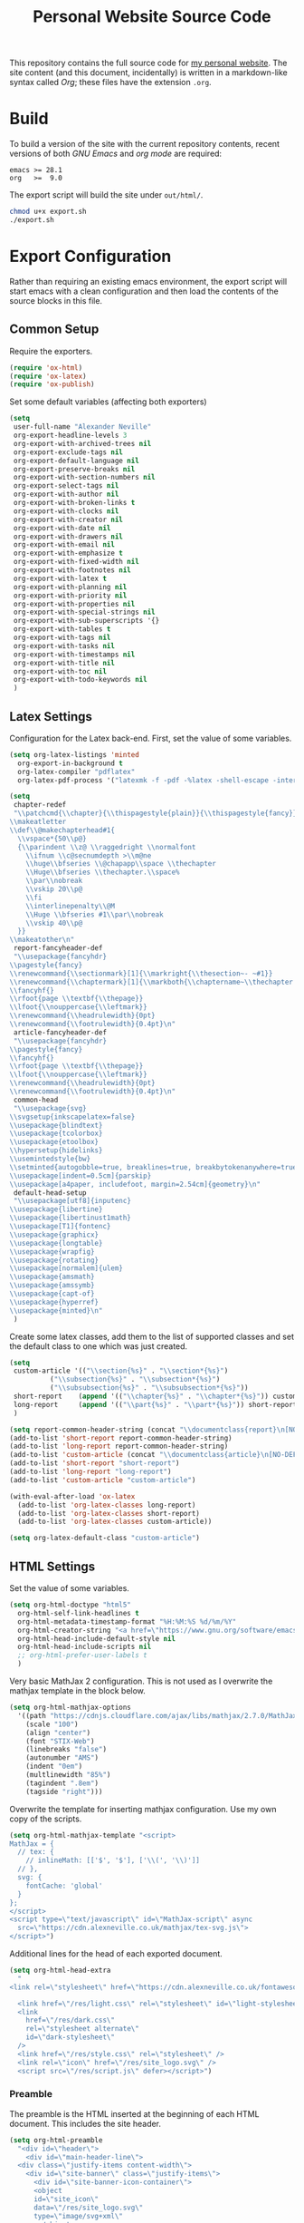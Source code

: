#+TITLE: Personal Website Source Code

This repository contains the full source code for [[https://alexneville.co.uk][my personal website]]. The site content (and this document, incidentally) is written in a markdown-like syntax called /Org/; these files have the extension =.org=.

* Build

To build a version of the site with the current repository contents, recent versions of both /GNU Emacs/ and /org mode/ are required:

#+begin_src text
  emacs >= 28.1
  org   >=  9.0
#+end_src

The export script will build the site under =out/html/=.

#+begin_src sh
  chmod u+x export.sh
  ./export.sh
#+end_src

* Export Configuration

Rather than requiring an existing emacs environment, the export script will start emacs with a clean configuration and then load the contents of the source blocks in this file.

** Common Setup

Require the exporters.

#+begin_src emacs-lisp
  (require 'ox-html)
  (require 'ox-latex)
  (require 'ox-publish)
#+end_src

Set some default variables (affecting both exporters)

#+begin_src emacs-lisp
  (setq
   user-full-name "Alexander Neville"
   org-export-headline-levels 3
   org-export-with-archived-trees nil
   org-export-exclude-tags nil
   org-export-default-language nil
   org-export-preserve-breaks nil
   org-export-with-section-numbers nil
   org-export-select-tags nil
   org-export-with-author nil
   org-export-with-broken-links t
   org-export-with-clocks nil
   org-export-with-creator nil
   org-export-with-date nil
   org-export-with-drawers nil
   org-export-with-email nil
   org-export-with-emphasize t
   org-export-with-fixed-width nil
   org-export-with-footnotes nil
   org-export-with-latex t
   org-export-with-planning nil
   org-export-with-priority nil
   org-export-with-properties nil
   org-export-with-special-strings nil
   org-export-with-sub-superscripts '{}
   org-export-with-tables t
   org-export-with-tags nil
   org-export-with-tasks nil
   org-export-with-timestamps nil
   org-export-with-title nil
   org-export-with-toc nil
   org-export-with-todo-keywords nil
   )
#+end_src

** Latex Settings

Configuration for the Latex back-end. First, set the value of some variables.

#+begin_src emacs-lisp
  (setq org-latex-listings 'minted
	org-export-in-background t
	org-latex-compiler "pdflatex"
	org-latex-pdf-process '("latexmk -f -pdf -%latex -shell-escape -interaction=nonstopmode -output-directory=%o %f"))

  (setq
   chapter-redef
   "\\patchcmd{\\chapter}{\\thispagestyle{plain}}{\\thispagestyle{fancy}}{}{}
  \\makeatletter
  \\def\\@makechapterhead#1{
    \\vspace*{50\\p@}
    {\\parindent \\z@ \\raggedright \\normalfont
      \\ifnum \\c@secnumdepth >\\m@ne
	  \\huge\\bfseries \\@chapapp\\space \\thechapter
	  \\Huge\\bfseries \\thechapter.\\space%
	  \\par\\nobreak
	  \\vskip 20\\p@
      \\fi
      \\interlinepenalty\\@M
      \\Huge \\bfseries #1\\par\\nobreak
      \\vskip 40\\p@
    }}
  \\makeatother\n"
   report-fancyheader-def
   "\\usepackage{fancyhdr}
  \\pagestyle{fancy}
  \\renewcommand{\\sectionmark}[1]{\\markright{\\thesection~- ~#1}}
  \\renewcommand{\\chaptermark}[1]{\\markboth{\\chaptername~\\thechapter. \\textit{#1}}{}}
  \\fancyhf{}
  \\rfoot{page \\textbf{\\thepage}}
  \\lfoot{\\nouppercase{\\leftmark}}
  \\renewcommand{\\headrulewidth}{0pt}
  \\renewcommand{\\footrulewidth}{0.4pt}\n"
   article-fancyheader-def
   "\\usepackage{fancyhdr}
  \\pagestyle{fancy}
  \\fancyhf{}
  \\rfoot{page \\textbf{\\thepage}}
  \\lfoot{\\nouppercase{\\leftmark}}
  \\renewcommand{\\headrulewidth}{0pt}
  \\renewcommand{\\footrulewidth}{0.4pt}\n"
   common-head
   "\\usepackage{svg}
  \\svgsetup{inkscapelatex=false}
  \\usepackage{blindtext}
  \\usepackage{tcolorbox}
  \\usepackage{etoolbox}
  \\hypersetup{hidelinks}
  \\usemintedstyle{bw}
  \\setminted{autogobble=true, breaklines=true, breakbytokenanywhere=true, fontsize=\\small, xleftmargin=1cm, xrightmargin=1cm}
  \\usepackage[indent=0.5cm]{parskip}
  \\usepackage[a4paper, includefoot, margin=2.54cm]{geometry}\n"
   default-head-setup
   "\\usepackage[utf8]{inputenc}
  \\usepackage{libertine}
  \\usepackage{libertinust1math}
  \\usepackage[T1]{fontenc}
  \\usepackage{graphicx}
  \\usepackage{longtable}
  \\usepackage{wrapfig}
  \\usepackage{rotating}
  \\usepackage[normalem]{ulem}
  \\usepackage{amsmath}
  \\usepackage{amssymb}
  \\usepackage{capt-of}
  \\usepackage{hyperref}
  \\usepackage{minted}\n"
   )
#+end_src

Create some latex classes, add them to the list of supported classes and set the default class to one which was just created.

#+begin_src emacs-lisp
  (setq
   custom-article '(("\\section{%s}" . "\\section*{%s}")
		    ("\\subsection{%s}" . "\\subsection*{%s}")
		    ("\\subsubsection{%s}" . "\\subsubsection*{%s}"))
   short-report    (append '(("\\chapter{%s}" . "\\chapter*{%s}")) custom-article)
   long-report     (append '(("\\part{%s}" . "\\part*{%s}")) short-report)
   )

  (setq report-common-header-string (concat "\\documentclass{report}\n[NO-DEFAULT-PACKAGES]\n[NO-PACKAGES]\n" default-head-setup chapter-redef common-head report-fancyheader-def "[EXTRA]"))
  (add-to-list 'short-report report-common-header-string)
  (add-to-list 'long-report report-common-header-string)
  (add-to-list 'custom-article (concat "\\documentclass{article}\n[NO-DEFAULT-PACKAGES]\n[NO-PACKAGES]\n" default-head-setup common-head article-fancyheader-def "[EXTRA]"))
  (add-to-list 'short-report "short-report")
  (add-to-list 'long-report "long-report")
  (add-to-list 'custom-article "custom-article")

  (with-eval-after-load 'ox-latex
    (add-to-list 'org-latex-classes long-report)
    (add-to-list 'org-latex-classes short-report)
    (add-to-list 'org-latex-classes custom-article))

  (setq org-latex-default-class "custom-article")
#+end_src

** HTML Settings

Set the value of some variables.

#+begin_src emacs-lisp
  (setq org-html-doctype "html5" 
	org-html-self-link-headlines t
	org-html-metadata-timestamp-format "%H:%M:%S %d/%m/%Y"
	org-html-creator-string "<a href=\"https://www.gnu.org/software/emacs/\">Emacs</a> 28.2 + <a href=\"https://orgmode.org\">Org mode</a> 9.5.5"
	org-html-head-include-default-style nil
	org-html-head-include-scripts nil
	;; org-html-prefer-user-labels t
	)
#+end_src

Very basic MathJax 2 configuration. This is not used as I overwrite the mathjax template in the block below.

#+begin_src emacs-lisp
  (setq org-html-mathjax-options 
	'((path "https://cdnjs.cloudflare.com/ajax/libs/mathjax/2.7.0/MathJax.js?config=TeX-AMS_HTML")
	  (scale "100")
	  (align "center")
	  (font "STIX-Web")
	  (linebreaks "false")
	  (autonumber "AMS")
	  (indent "0em")
	  (multlinewidth "85%")
	  (tagindent ".8em")
	  (tagside "right")))
#+end_src

Overwrite the template for inserting mathjax configuration. Use my own copy of the scripts.

#+begin_src emacs-lisp
  (setq org-html-mathjax-template "<script>
  MathJax = {
    // tex: {
      // inlineMath: [['$', '$'], ['\\(', '\\)']]
    // },
    svg: {
      fontCache: 'global'
    }
  };
  </script>
  <script type=\"text/javascript\" id=\"MathJax-script\" async
    src=\"https://cdn.alexneville.co.uk/mathjax/tex-svg.js\">
  </script>")
#+end_src

Additional lines for the head of each exported document.

#+begin_src emacs-lisp
  (setq org-html-head-extra
	"
  <link rel=\"stylesheet\" href=\"https://cdn.alexneville.co.uk/fontawesome/css/all.min.css\" />

    <link href=\"/res/light.css\" rel=\"stylesheet\" id=\"light-stylesheet\" />
    <link
      href=\"/res/dark.css\"
      rel=\"stylesheet alternate\"
      id=\"dark-stylesheet\"
    />
    <link href=\"/res/style.css\" rel=\"stylesheet\" />
    <link rel=\"icon\" href=\"/res/site_logo.svg\" />
    <script src=\"/res/script.js\" defer></script>")
#+end_src

*** Preamble

The preamble is the HTML inserted at the beginning of each HTML document. This includes the site header.

#+begin_src emacs-lisp
  (setq org-html-preamble
	"<div id=\"header\">
      <div id=\"main-header-line\">
	<div class=\"justify-items content-width\">
	  <div id=\"site-banner\" class=\"justify-items\">
	    <div id=\"site-banner-icon-container\">
		<object
		id=\"site_icon\"
		data=\"/res/site_logo.svg\"
		type=\"image/svg+xml\"
		></object>
	    </div>
	    <a id=\"site-banner-link\" href=\"/\">alexneville.co.uk</a>
	  </div>
	  <div id=\"page-controls\">
	    <button id=\"page-start-button\" type=\"button\">
		<i class=\"fa-solid fa-angles-up\"></i>
	    </button>
	    <button id=\"theme-switch-button\" type=\"button\">
		<i class=\"fa-solid fa-moon\"></i>
	    </button>
	    <button id=\"menu-button\" type=\"button\">
		<i class=\"fa-solid fa-bars\"></i>
	    </button>
	  </div>
	</div>
      </div>
      <div id=\"dropdown-line\">
	<div id=\"dropdown-menu-container\" class=\"content-width\">
	  <ul class=\"icon-link-list\">
	    <li><a href=\"/index.html\"><i class=\"fa-regular fa-user\"></i><p>Home</p></a></li>
	    <li><a href=\"/license.html\"><i class=\"fa-regular fa-file-lines\"></i><p>License</p></a></li>
	    <li><a href=\"/blog/\"><i class=\"fa-regular fa-comment\"></i><p>Blog</p></a></li>
	  </ul>
	</div>
      </div>
      <div id=\"breadcrumb-line\">
	<div id=\"breadcrumb-parts\" class=\"content-width\">
	  <a href=\"/index.html\">Home</a>
	</div>
      </div>
    </div>")
#+end_src

*** Postamble

#+begin_src emacs-lisp
  (setq org-html-postamble
	"<p id=\"author-name\">%a</p>
  <p id=\"article-date\">%d</p>
  <div class=\"footer\">
    <div class=\"content-width\">
      <p>Copyright &copy 2023 Alexander Neville, <a href=\"/license.html\">(CC BY-SA / GNU GPL)</a>.</p>
  <p>Made with %c @ (%T), <a href=\"https://github.com/alexanderneville/website\">view source</a>.</p>
    </div>
  </div>")
#+end_src

** Publishing

Create the list of exporters and populate the contents of the output directory.

*** Latex

#+begin_src emacs-lisp

#+end_src

*** HTML

The static index pages located at =/= do not require titles or *TOCs*.

#+begin_src emacs-lisp
  (setq main_html
	'("main_html"
	  :recursive nil
	  :base-directory "./src"
	  :publishing-directory "./out/html"
	  :base-extension "org"
	  :publishing-function org-html-publish-to-html
	  :with-title nil
	  :with-toc nil
	  :headline-levels 5
	  )
	)
#+end_src

Recursively export the contents of the blog directory.

#+begin_src emacs-lisp
  (setq blog_html
	'("blog_html"
	  :recursive t
	  :base-directory "./src/blog"
	  :publishing-directory "./out/html/blog"
	  :base-extension "org"
	  :publishing-function org-html-publish-to-html
	  :with-title t
	  :with-toc 1
	  :headline-levels 5
	  :exclude "tables/"
	  ))

#+end_src

Finally, export the site resources. This step is just copying the files into the output directory.

#+begin_src emacs-lisp
  (setq main_res
	'("main_html_resources"
	  :recursive t
	  :base-directory "./src/res"
	  :publishing-directory "./out/html/res"
	  :base-extension "pdf\\|jpg\\|gif\\|png\\|svg\\|css\\|js"
	  :publishing-function org-publish-attachment)

	blog_res
	'("blog_html_resources"
	  :recursive t
	  :base-directory "./src/blog/res"
	  :publishing-directory "./out/html/blog/res"
	  :base-extension "pdf\\|jpg\\|gif\\|png\\|svg\\|css\\|js"
	  :publishing-function org-publish-attachment))
#+end_src

*** Export

#+begin_src emacs-lisp
  (setq org-publish-project-alist (append (list main_html) (list blog_html)  (list main_res) (list blog_res)))
#+end_src

With initialisation complete, execute all the publishing functions.

#+begin_src emacs-lisp
  (org-publish-all t)
#+end_src
